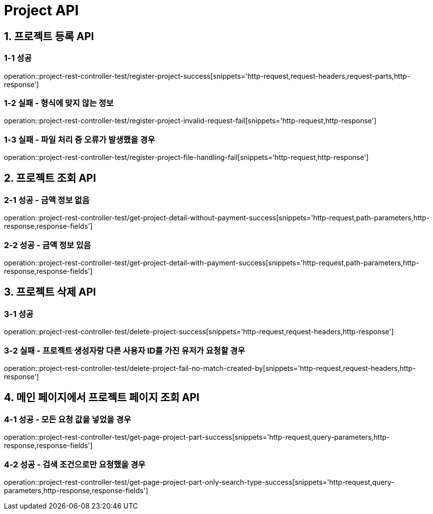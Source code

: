 [[Project-API]]
= *Project API*

[[프로젝트-등록-API]]
== *1. 프로젝트 등록 API*

=== *1-1* 성공
operation::project-rest-controller-test/register-project-success[snippets='http-request,request-headers,request-parts,http-response']

=== *1-2* 실패 - 형식에 맞지 않는 정보
operation::project-rest-controller-test/register-project-invalid-request-fail[snippets='http-request,http-response']

=== *1-3* 실패 - 파일 처리 중 오류가 발생했을 경우
operation::project-rest-controller-test/register-project-file-handling-fail[snippets='http-request,http-response']

== *2. 프로젝트 조회 API*

=== *2-1* 성공 - 금액 정보 없음
operation::project-rest-controller-test/get-project-detail-without-payment-success[snippets='http-request,path-parameters,http-response,response-fields']

=== *2-2* 성공 - 금액 정보 있음
operation::project-rest-controller-test/get-project-detail-with-payment-success[snippets='http-request,path-parameters,http-response,response-fields']

== *3. 프로젝트 삭제 API*

=== *3-1* 성공
operation::project-rest-controller-test/delete-project-success[snippets='http-request,request-headers,http-response']

=== *3-2* 실패 - 프로젝트 생성자랑 다른 사용자 ID를 가진 유저가 요청할 경우
operation::project-rest-controller-test/delete-project-fail-no-match-created-by[snippets='http-request,request-headers,http-response']

== *4. 메인 페이지에서 프로젝트 페이지 조회 API*

=== *4-1* 성공 - 모든 요청 값을 넣었을 경우
operation::project-rest-controller-test/get-page-project-part-success[snippets='http-request,query-parameters,http-response,response-fields']

=== *4-2* 성공 - 검색 조건으로만 요청했을 경우
operation::project-rest-controller-test/get-page-project-part-only-search-type-success[snippets='http-request,query-parameters,http-response,response-fields']
